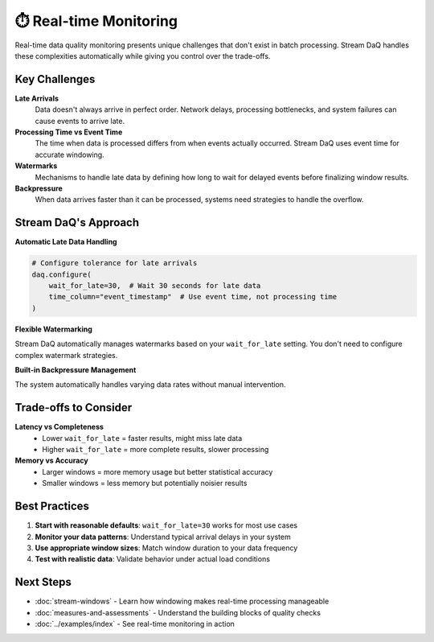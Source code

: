 ⏱️ Real-time Monitoring
=============================

Real-time data quality monitoring presents unique challenges that don't exist in batch processing. Stream DaQ handles these complexities automatically while giving you control over the trade-offs.

Key Challenges
--------------

**Late Arrivals**
   Data doesn't always arrive in perfect order. Network delays, processing bottlenecks, and system failures can cause events to arrive late.

**Processing Time vs Event Time**
   The time when data is processed differs from when events actually occurred. Stream DaQ uses event time for accurate windowing.

**Watermarks**
   Mechanisms to handle late data by defining how long to wait for delayed events before finalizing window results.

**Backpressure**
   When data arrives faster than it can be processed, systems need strategies to handle the overflow.

Stream DaQ's Approach
---------------------

**Automatic Late Data Handling**

.. code-block:: python

    # Configure tolerance for late arrivals
    daq.configure(
        wait_for_late=30,  # Wait 30 seconds for late data
        time_column="event_timestamp"  # Use event time, not processing time
    )

**Flexible Watermarking**

Stream DaQ automatically manages watermarks based on your ``wait_for_late`` setting. You don't need to configure complex watermark strategies.

**Built-in Backpressure Management**

The system automatically handles varying data rates without manual intervention.

Trade-offs to Consider
------------------------

**Latency vs Completeness**
   - Lower ``wait_for_late`` = faster results, might miss late data
   - Higher ``wait_for_late`` = more complete results, slower processing

**Memory vs Accuracy**
   - Larger windows = more memory usage but better statistical accuracy
   - Smaller windows = less memory but potentially noisier results

Best Practices
--------------

1. **Start with reasonable defaults**: ``wait_for_late=30`` works for most use cases
2. **Monitor your data patterns**: Understand typical arrival delays in your system
3. **Use appropriate window sizes**: Match window duration to your data frequency
4. **Test with realistic data**: Validate behavior under actual load conditions

Next Steps
----------

- :doc:`stream-windows` - Learn how windowing makes real-time processing manageable
- :doc:`measures-and-assessments` - Understand the building blocks of quality checks
- :doc:`../examples/index` - See real-time monitoring in action